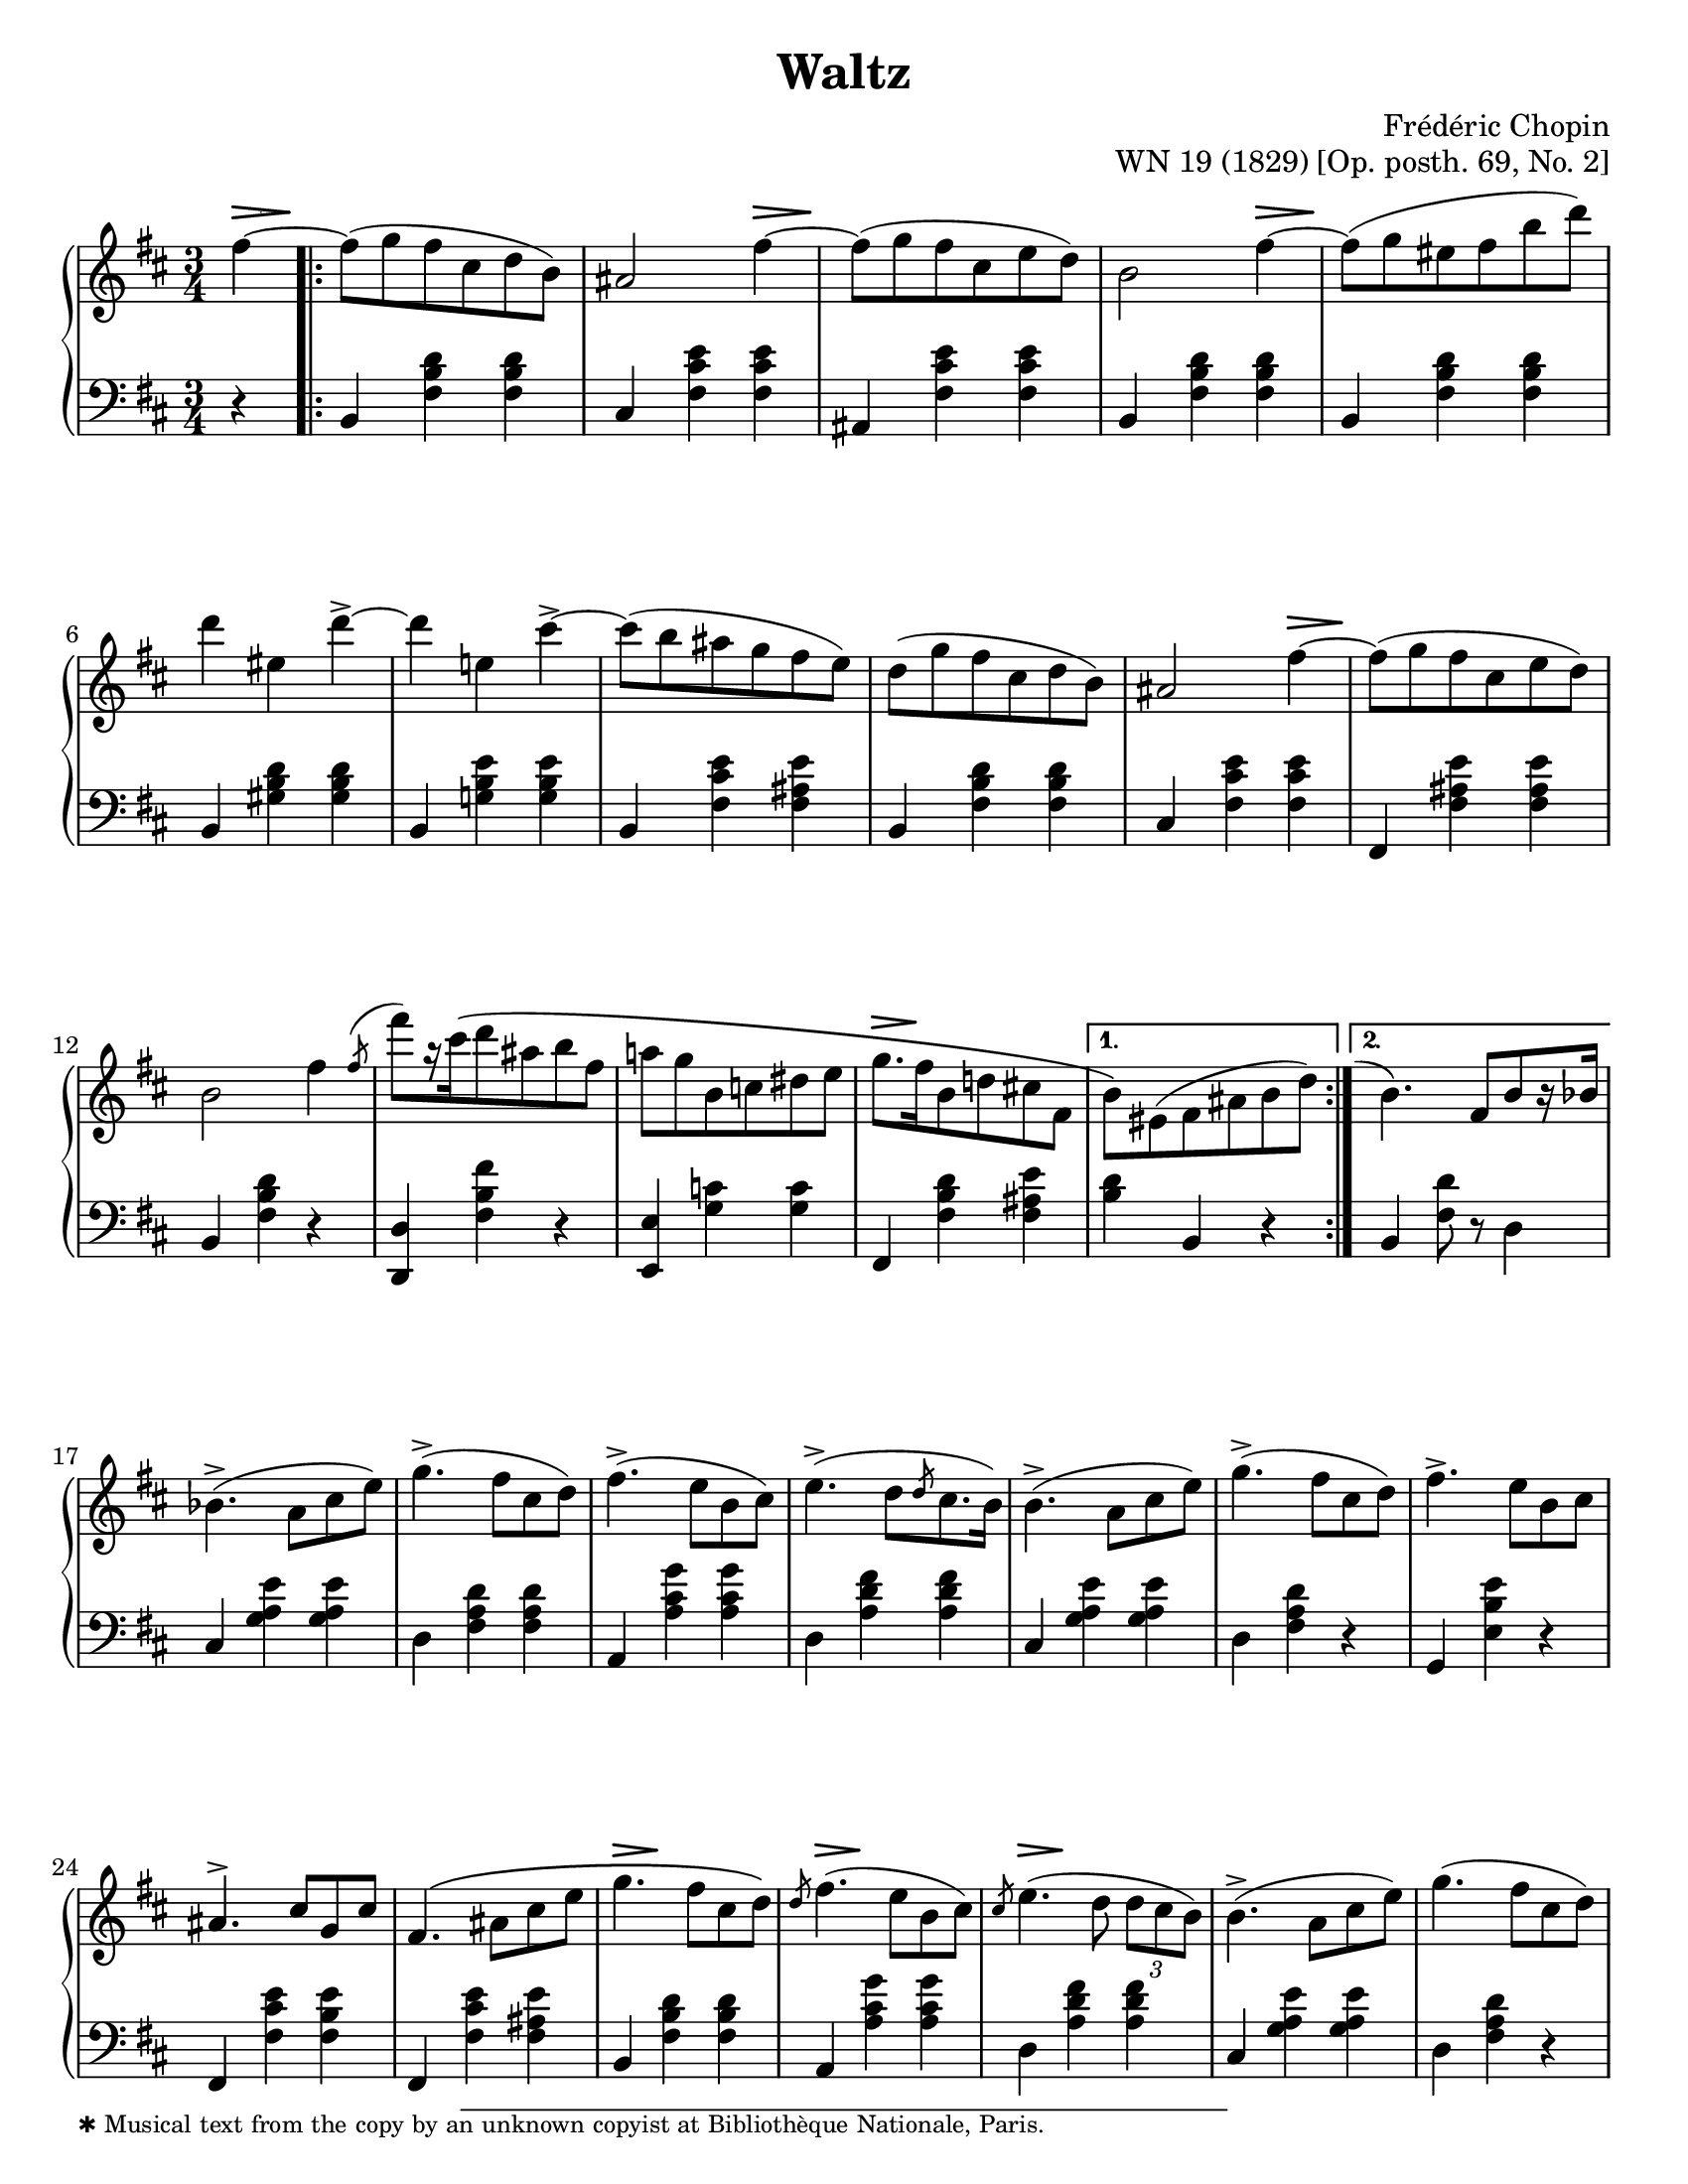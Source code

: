 \version "2.24.0"
\language "english"
\pointAndClickOff

fz = #(make-dynamic-script "fz")

%% Chopin uses regular and long >-shaped accent marks. The longer ones
%% I render with modified hairpins. See my comments in the source for
%% Waltz WN 47 [Op. posth. 69, No. 1] for more details.

long_accent_base = {
  \once \override Hairpin.endpoint-alignments = #'(-1 . -1)
  \once \override Hairpin.thickness = 2.0
  \once \override Hairpin.height = 0.4
}

long_accent_below = {
  \long_accent_base
  \once \override Hairpin.self-alignment-Y = -1
}

long_accent_above = {
  \long_accent_base
  \once \override Hairpin.self-alignment-Y = 1
}

#(set-default-paper-size "letter")
\paper {
  print-page-number = ##f
  indent = 0
  % markup-system-spacing = #0
  % top-margin = #4
  % bottom-margin = #4
}

\header {
  title = "Waltz"
  composer = "Frédéric Chopin"
  opus = "WN 19 (1829) [Op. posth. 69, No. 2]"
  tagline = ##f
}

\layout {
  \context {
    \Score
    %%\override BarNumber.break-visibility = ##(#t #t #t) % to draw every bar number
    alternativeNumberingStyle = #'numbers-with-letters
    barNumberVisibility = #first-bar-number-invisible-save-broken-bars

    %% Put a bar line before the clef in the footnote variants
    \override SystemStartBar.collapse-height = #-inf.0
  }

  \context {
    \PianoStaff
    \accidentalStyle piano
    printKeyCancellation = ##f
  }
}

global = {
  \key b \minor
  \time 3/4
  \partial 4
}

%%%%%%%%%%%%%%%%%%%%%%%%%%%%%%%%%%%%%%%%%%%%%%%%%%%%%%%%%%%%%%%%%%%%%%%%
%% A = mm. 1-16b, 1-beat anacrusis, two 1-measure voltas

upper.A_anacrusis = \relative {
  \clef treble
  fs''4~ |
}

upper.A = \relative {
  fs''8( g fs cs d b) |
  as2 fs'4~ |
  8( g fs cs e d) |
  b2 fs'4~ |
  8( g es fs b d) |
  d4 es, d'->~ |
  4 e, cs'->~ |
  8( b as g fs e) |
  d8( g fs cs d b) |
  as2 fs'4~ |
  8( g fs cs e d) |
  b2 fs'4 |
  \slashedGrace { \bar "" \once \slurUp fs8-\shape #'((0 . 1) (0 . 0.5) (0 . 0.5) (0.5 . 0))^( \bar "|" }
  fs'8[) r16 cs\( d8 as b fs] |
  a g b, c ds e |
  g8.[ fs16 b,8 d cs fs,] |
}

upper.A_volta.1 = \relative {
  \stemDown
  b'8\) es,( fs as b d) |
  \stemNeutral
}

upper.A_volta.2 = \relative {
  \once \hideNotes
  \grace { \once \stemUp e''1-\shape #'((-1 . 0) (-0.5 . 0) (0 . 0) (0 . 0))^( }
  b4.) fs8[ b r16 bf] |
}

lower.A_anacrusis = \relative {
  \clef bass
  r4 |
}

lower.A = \relative {
  b,4 <fs' b d> q |
  cs <fs cs' e> q |
  as, <fs' cs' e> q |
  b,4 <fs' b d> q |
  b,4 <fs' b d> q |
  b,4 <gs' b d> q |
  b,4 <g' b e> q |
  b,4 <fs' cs' e> <fs as e'> |
  b,4 <fs' b d> q |
  cs <fs cs' e> q |
  fs, <fs' as e'> q |
  b, <fs' b d> r |
  <d d,> <fs b fs'> r |
  <e e,> <g c> q |
  fs, <fs' b d> <fs as e'> |
}

lower.A_volta.1 = \relative {
  <b d>4 b, r |
}

lower.A_volta.2 = \relative {
  b, <fs' d'>8 r d4 |
}

editorial.above.A_anacrusis = {
  \long_accent_above
  s8..-\footnote
       ""
       #'(0 . 0)
       \markup \tiny \wordwrap {
         ✱ Musical text from the copy by an unknown copyist at Bibliothèque Nationale, Paris.
       }
    \> s32\! |
}

editorial.above.A = {
  s2. |
  s2 \long_accent_above s8..\> s32\! |
  s2. |
  s2 \long_accent_above s8..\> s32\! |
  s2.*5 |
  s2 \long_accent_above s8..\> s32\! |
  s2.*4
  \long_accent_above s8.\> s16\! s2 |
}

editorial.above.A_volta.1 = {
  s2. |
}

editorial.above.A_volta.2 = {
  s2. |
}

editorial.between.A_anacrusis = {
  s4 |
}

editorial.between.A = {
  \repeat unfold 15 s2. |
}

editorial.between.A_volta.1 = {
  R2. |
}

editorial.between.A_volta.2 = {
  R2. |
}


%%%%%%%%%%%%%%%%%%%%%%%%%%%%%%%%%%%%%%%%%%%%%%%%%%%%%%%%%%%%%%%%%%%%%%%%
%% B = mm. 17-32

upper.B = \relative {
  \barNumberCheck #17
  bf'4.->( a8 cs e) |
  g4.->( fs8 cs d) |
  fs4.->( e8 b cs) |
  e4.->( d8[ \slashedGrace d cs8. b16]) |
  b4.->( a8 cs e) |
  g4.->( fs8 cs d) |
  fs4.-> e8 b cs |
  as4.^> cs8 g cs |
  fs,4.\( as8 cs e |
  g4. fs8 cs d\) |
  \slashedGrace d8 fs4.( e8 b cs) |
  \slashedGrace cs8 e4.( d8 \tuplet 3/2 { d cs b) } |
  b4.->( a8 cs e) |
  g4.( fs8 cs d) |
  fs4. e8-\shape #'((0 . -1.5) (0 . 0) (0 . 0) (0 . 0))-( fs'-.) e( |
  d) cs-. c-. b-. as-. a-. |
}

lower.B = \relative {
  \barNumberCheck #17
  cs4 <g' a e'> q |
  d <fs a d> q |
  a, <a' cs g'> q |
  d, <a' d fs> q |
  cs, <g' a e'> q |
  d <fs a d> r |
  g, <e' b' e> r |
  fs, <fs' cs' e> <fs b e> |
  fs, <fs' cs' e> <fs as e'> |
  b, <fs' b d> q |
  a, <a' cs g'> q |
  d, <a' d fs> q |
  cs, <g' a e'> q |
  d < fs a d> r |
  g, <e' b' e> r |
  fs,-. <fs' e'> as,( |
}

editorial.above.B = {
  \barNumberCheck #17
  s2.*9 |
  \long_accent_above s8..\> s32\! s2 |
  \long_accent_above s8..\> s32\! s2 |
  \long_accent_above s8..\> s32\! s2 |
  s2.*4 |
}

editorial.between.B = {
  \barNumberCheck #17
  s2.*15 |
  s8^\markup { \italic stretto } s8 s4 s4 |
}

%%%%%%%%%%%%%%%%%%%%%%%%%%%%%%%%%%%%%%%%%%%%%%%%%%%%%%%%%%%%%%%%%%%%%%%%
%% A′ = mm. 33-48

upper.A′ = \relative {
  \barNumberCheck #33
  gs''8-. g-. fs-. cs-. d-. b-. |
  as2 a'4 |
  gs8-.( g-. fs-. e-. cs-. d-.) |
  b4 r a' |
  gs8( g es fs b d) |
  d4 es, d'->~ |
  4 e, cs'-> |
  c8-. b-. as-. a-. gs-. g-. |
  fs-. f-. e-. d-. cs-. b-. |
  as2 g'4~ |
  8 fs es fs cs d |
  b2 fs'4\turn |
  \slashedGrace { \bar "" fs8 \bar "|" }
  fs'8 cs( d) as( b) fs\( |
  a g b, c ds e\) |
  g\( fs b, d cs fs, |
  \section
  \key b \major
  b4\) r fs |
}

lower.A′ = \relative {
  \barNumberCheck #33
  b,4) <fs' b d> q |
  cs <fs cs' e> q |
  fs, <fs' as e'> q |
  b, <fs' b d> q |
  b, <fs' b d> q |
  b, <gs' b d> q |
  b, <g' b e> q |
  b, <fs' cs' e> <fs as e'> |
  b, <fs' b d> q |
  cs <fs cs' e> q |
  fs, <fs' as e'> q |
  b, <fs' b d> r |
  <d d,> <fs b fs'> r |
  <<
    { \voiceTwo \once \stemUp \slashedGrace e,8 e'2. } \\
    { \voiceOne s4 <g c> q }
  >> |
  <fs fs,> <fs b d> <fs as e'> |

  \section
  \key b \major
  b, <fs' ds'> q |
}

editorial.above.A′ = {
  \barNumberCheck #33
  s2. |
  s2 \long_accent_above s8..\> s32\! |
  s2. |
  s2 \long_accent_above s8..\> s32\! |
  s2.*5 |
  s2 \long_accent_above s8..\> s32\! |
  s2.*6 |
}

editorial.between.A′ = {
  \barNumberCheck #33
  s2. |
  s2 s4^\fz |
  s2. |
  s2 s4^\fz |
  s2.*9 |
  \long_accent_below
  s8\> s8\!
  s8\< s8 s8 s8\! |
  s2.*2 |
}

%%%%%%%%%%%%%%%%%%%%%%%%%%%%%%%%%%%%%%%%%%%%%%%%%%%%%%%%%%%%%%%%%%%%%%%%
%% C = mm. 49-64

upper.C = \relative {
  \barNumberCheck #49
  ds''8( e ds cs ds e) |
  gs2( fs4) |
  ds8( e ds cs ds e) |
  gs2( fs4) |
  fs ds'8-.( 8-.) 4( |
  cs-.) e,8-.( 8-.) 4( |
  ds-.) b'8-.( 8-.) 4( |
  as-.) cs,8-.( 8-.) e4( |
  ds8)( e ds cs ds e) |
  \slashedGrace e8 gs2( fs4) |
  ds8( e ds cs ds e) |
  \slashedGrace e8 gs2( fs4) |
  ds b'8-.( 8-.) 4( |
  as-.) cs,8-.( 8-.) 4( |
  b-.) gs'8-.( 8-.) 4( |
  fs-.) \stemDown as,8-.( 8-.) \stemNeutral <as e'>4( |
}

lower.C = \relative {
  \barNumberCheck #49
  b,4 <fs' ds'> q |
  as, <fs' e'> q |
  b, <fs' ds'> q |
  as, <fs' e'> q |
  b, <fs' b ds> q |
  fs, <fs' as e'> q |
  b, <fs' b ds> q |
  fs, <fs' cs' e> <fs as e'> |
  b, <fs' b ds> q |
  as, <fs' cs' e> q |
  b, <fs' b ds> q |
  as, <fs' cs' e> q |
  b, <fs' b ds> q |
  cs <as' cs fs> q |
  cs, <gs' cs es> q |
  fs, <fs' cs' e> q |
}

editorial.above.C = {
  \barNumberCheck #49
  s8-\markup { \italic dolce } s8 s2 |
  s2.*15 |
}

editorial.between.C = {
  \barNumberCheck #49
  s2.*16 |
}

%%%%%%%%%%%%%%%%%%%%%%%%%%%%%%%%%%%%%%%%%%%%%%%%%%%%%%%%%%%%%%%%%%%%%%%%
%% C′ = mm. 65-80

upper.C′ = \relative {
  \barNumberCheck #65
  <b' ds>8)( <cs e> <b ds> <as cs> <b ds> <cs e> |
  <as gs'>4) r8 <e' fs> q4-> |
  <b ds>8( <cs e> <b ds>\prall <as cs> <b ds> <cs e> |
  <as gs'>4) r8 <e' fs> q4-> |
  <ds fs>4 <fs ds'>8-.( q-.) q4( |
  <e cs'>4-.) <e as,>8-.( q-.) q4( |
  <ds b>4-.) <ds b'>8-.( q-.) q4( |
  <cs as'>4-.) <cs as>8-.( q-.) <e as,>4( |
  <b ds>8)( <cs e> <b ds> <as cs> <b ds> <cs e> |
  <as g'>4) r8 <e' fs> q4-> |
  <b d>8( <cs e> <b d>\prall <as cs> <b d> <cs e> |
  <as g'>4) r8 <as fs'>( q4-> |
  <b fs'>4. <e fs,>8 <d b>4) |
  <d es,>4.^( <cs es,>8 <b es,>4) |
  <as fs>4-\shape #'((0 . 2) (0 . 1) (0 . 1) (0 . 0.5))-( <cs as>2~ |
  q4) fs, fs'~ |
}

lower.C′ = \relative {
  \barNumberCheck #65
  \repeat unfold 5 {
    b,4 <fs' b ds> q |
    fs, <fs' cs' e> q |
  }
  b, <fs' b d> q |
  fs, <fs' cs' e> q |
  b, <fs' b d> q |
  g, <g' b>8 <g cs> <g d'>4 |
  fs, <cs' fs as> <fs as cs> |
  <as cs fs> r r |
}

editorial.above.C′ = {
  \barNumberCheck #65
  s2.*15 |
  s2 \long_accent_above s8..\> s32\! |
}

editorial.between.C′ = {
  \barNumberCheck #65
  s2.*16 |
}

%%%%%%%%%%%%%%%%%%%%%%%%%%%%%%%%%%%%%%%%%%%%%%%%%%%%%%%%%%%%%%%%%%%%%%%%
%% A repeats, ending with a final 2-beat measure

upper.final = \relative {
  \barNumberCheck #96
  b'4\) r
}

lower.final = \relative {
  \barNumberCheck #96
  <b d>4 b,
}

editorial.above.final = {
  \barNumberCheck #96
  s4 s4
}

editorial.between.final = {
  \barNumberCheck #96
  s4 s4
}

%%%%%%%%%%%%%%%%%%%%%%%%%%%%%%%%%%%%%%%%%%%%%%%%%%%%%%%%%%%%%%%%%%%%%%%%
%% breaks_ref to match NE 2a

breaks_ref = {
  %% breaks matching some reference for ease of authoring
  s4 |
  s2.*5 |
  \break \barNumberCheck #6
  s2.*6 | \break
  \break \barNumberCheck #12
  s2.*6 | %% volta 16a/16b
  \break \barNumberCheck #17
  s2.*7 |
  \break \barNumberCheck #24
  s2.*7 |

  \pageBreak \barNumberCheck #31
  s2.*6 |
  \break \barNumberCheck #37
  s2.*6 |
  \break \barNumberCheck #43
  s2.*6 |
  \break \barNumberCheck #49
  s2.*7 |
  \break \barNumberCheck #56
  s2.*7 |

  \pageBreak \barNumberCheck #63
  s2.*7 |
  \break \barNumberCheck #70
  s2.*6 |
  \break \barNumberCheck #76
  s2.*7 |
  \break \barNumberCheck #83
  s2.*7 |
  \break \barNumberCheck #90
}


%%%%%%%%%%%%%%%%%%%%%%%%%%%%%%%%%%%%%%%%%%%%%%%%%%%%%%%%%%%%%%%%%%%%%%%%
%% Score

\score {
  \new PianoStaff <<
    \new Dynamics \with {
      \override VerticalAxisGroup.staff-affinity = #DOWN
    }{
      \global
      \editorial.above.A_anacrusis
      \editorial.above.A
      \editorial.above.A_volta.1
      \editorial.above.A_volta.2
      \editorial.above.B
      \editorial.above.A′
      \editorial.above.C
      \editorial.above.C′
      \editorial.above.A
      \editorial.above.final
    }
    \new Staff = "up" {
      \global
      \upper.A_anacrusis
      \repeat volta 2 {
        \upper.A
      }
      \alternative {
        \upper.A_volta.1
        \upper.A_volta.2
      }
      \upper.B
      \upper.A′
      \sectionLabel "TRIO"
      \upper.C
      \upper.C′
      \section
      \key b \minor
      \upper.A
      \upper.final
      \bar "|."
    }
    \new Dynamics \with {
      \override VerticalAxisGroup.staff-affinity = #CENTER
    }{
      \global
      \editorial.between.A_anacrusis
      \editorial.between.A
      \editorial.between.A_volta.1
      \editorial.between.A_volta.2
      \editorial.between.B
      \editorial.between.A′
      \editorial.between.C
      \editorial.between.C′
      \editorial.between.A
      \editorial.between.final
    }
    \new Staff = "down" {
      \global
      \lower.A_anacrusis
      \lower.A
      \lower.A_volta.1
      \lower.A_volta.2
      \lower.B
      \lower.A′
      \lower.C
      \lower.C′
      \section
      \key b \minor
      \lower.A
      \lower.final
    }
    %% No editorial markings below the grand staff
    \new Dynamics {
      \global
      \breaks_ref
    }
  >>
}
